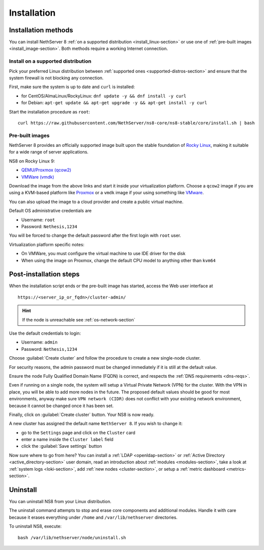 .. _install-section:

============
Installation
============

.. highlight:: bash

Installation methods
====================

You can install NethServer 8 :ref:`on a supported distribution <install_linux-section>` or use one of :ref:`pre-built images <install_image-section>`.
Both methods require a working Internet connection.

.. _install_linux-section:

Install on a supported distribution
-----------------------------------

Pick your preferred Linux distribution between :ref:`supported ones <supported-distros-section>` and
ensure that the system firewall is not blocking any connection.

First, make sure the system is up to date and ``curl`` is installed:

* for CentOS/AlmaLinux/RockyLinux: ``dnf update -y && dnf install -y curl``
* for Debian: ``apt-get update && apt-get upgrade -y && apt-get install -y curl``

Start the installation procedure as ``root``: ::

   curl https://raw.githubusercontent.com/NethServer/ns8-core/ns8-stable/core/install.sh | bash


.. _install_image-section:

Pre-built images
----------------

NethServer 8 provides an officially supported image built upon the stable foundation of `Rocky Linux <https://rockylinux.org/>`_,
making it suitable for a wide range of server applications.

NS8 on Rocky Linux 9:

* `QEMU/Proxmox (qcow2) <https://distfeed.nethserver.org/ns8-images/ns8-rocky-linux-9-ns8-stable.qcow2>`_
* `VMWare (vmdk) <https://distfeed.nethserver.org/ns8-images/ns8-rocky-linux-9-ns8-stable.vmdk>`_

Download the image from the above links and start it inside your virtualization platform.
Choose a ``qcow2`` image if you are using a KVM-based platform like `Proxmox <https://www.proxmox.com/>`_
or a ``vmdk`` image if your using something like `VMware <https://www.vmware.com>`_.

You can also upload the image to a cloud provider and create a public virtual machine.

Default OS administrative credentials are

* Username: ``root``
* Password: ``Nethesis,1234``

You will be forced to change the default password after the first login with ``root`` user.

Virtualization platform specific notes:

- On VMWare, you must configure the virtual machine to use IDE driver for the disk
- When using the image on Proxmox, change the default CPU model to anything other than ``kvm64``

.. _post-install-steps:

Post-installation steps
=======================

When the installation script ends or the pre-built image has started,
access the Web user interface at ::

    https://<server_ip_or_fqdn>/cluster-admin/

.. hint::

   If the node is unreachable see :ref:`os-network-section`

Use the default credentials to login:

* Username: ``admin``
* Password: ``Nethesis,1234``

Choose :guilabel:`Create cluster` and follow the procedure to create a new
single-node cluster.

For security reasons, the admin password must be changed immediately if it
is still at the default value.

Ensure the node Fully Qualified Domain Name (FQDN) is correct, and
respects the :ref:`DNS requirements <dns-reqs>`.

Even if running on a single node, the system will setup a Virtual Private
Network (VPN) for the cluster. With the VPN in place, you will be able to
add more nodes in the future. The proposed default values should be good
for most environments, anyway make sure ``VPN network (CIDR)`` does not
conflict with your existing network environment, because it cannot be
changed once it has been set.

Finally, click on :guilabel:`Create cluster` button. Your NS8 is now ready.

A new cluster has assigned the default name ``NethServer 8``. If you wish to
change it:

* go to the ``Settings`` page and click on the ``Cluster`` card
* enter a name inside the ``Cluster label`` field
* click the :guilabel:`Save settings` button

Now sure where to go from here?
You can install a :ref:`LDAP <openldap-section>` or :ref:`Active Directory <active_directory-section>` user domain,
read an introduction about :ref:`modules <modules-section>`,
take a look at :ref:`system logs <loki-section>`, add :ref:`new nodes <cluster-section>`, or setup a :ref:`metric dashboard <metrics-section>`.

Uninstall
=========

You can uninstall NS8 from your Linux distribution.

The uninstall command attempts to stop and erase core components and additional modules.
Handle it with care because it erases everything under ``/home`` and ``/var/lib/nethserver`` directories.

To uninstall NS8, execute: ::

  bash /var/lib/nethserver/node/uninstall.sh
